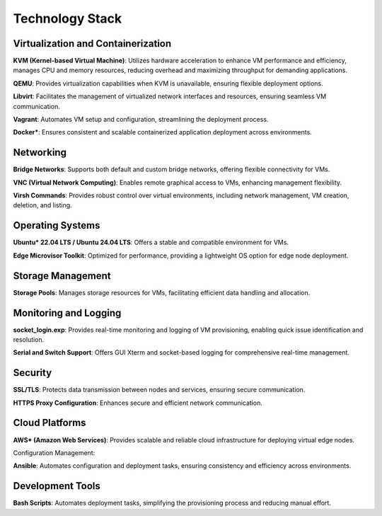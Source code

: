 Technology Stack
================

Virtualization and Containerization
------------------------------------

**KVM (Kernel-based Virtual Machine)**: Utilizes hardware acceleration to enhance VM performance and efficiency, manages CPU and memory resources, reducing overhead and maximizing throughput for demanding applications.

**QEMU**: Provides virtualization capabilities when KVM is unavailable, ensuring flexible deployment options.

**Libvirt**: Facilitates the management of virtualized network interfaces and resources, ensuring seamless VM communication.

**Vagrant**: Automates VM setup and configuration, streamlining the deployment process.

**Docker\***: Ensures consistent and scalable containerized application deployment across environments.

Networking
-----------

**Bridge Networks**: Supports both default and custom bridge networks, offering flexible connectivity for VMs.

**VNC (Virtual Network Computing)**: Enables remote graphical access to VMs, enhancing management flexibility.

**Virsh Commands**: Provides robust control over virtual environments, including network management, VM creation, deletion, and listing.

Operating Systems
------------------

**Ubuntu\* 22.04 LTS / Ubuntu 24.04 LTS**: Offers a stable and compatible environment for VMs.

**Edge Microvisor Toolkit**: Optimized for performance, providing a lightweight OS option for edge node deployment.

Storage Management
-------------------

**Storage Pools**: Manages storage resources for VMs, facilitating efficient data handling and allocation.

Monitoring and Logging
-----------------------

**socket_login.exp**: Provides real-time monitoring and logging of VM provisioning, enabling quick issue identification and resolution.

**Serial and Switch Support**: Offers GUI Xterm and socket-based logging for comprehensive real-time management.

Security
---------

**SSL/TLS**: Protects data transmission between nodes and services, ensuring secure communication.

**HTTPS Proxy Configuration**: Enhances secure and efficient network communication.

Cloud Platforms
----------------

**AWS\* (Amazon Web Services)**: Provides scalable and reliable cloud infrastructure for deploying virtual edge nodes.

Configuration Management:

**Ansible**: Automates configuration and deployment tasks, ensuring consistency and efficiency across environments.

Development Tools
------------------

**Bash Scripts**: Automates deployment tasks, simplifying the provisioning process and reducing manual effort.

